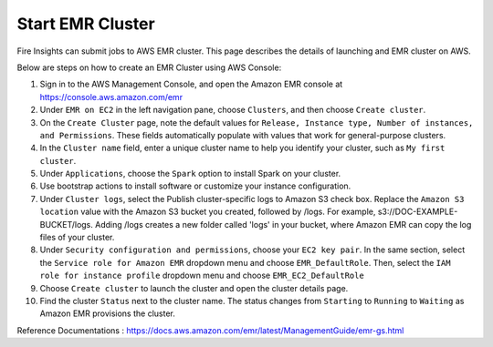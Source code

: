 Start EMR Cluster
=========

Fire Insights can submit jobs to AWS EMR cluster. This page describes the details of launching and EMR cluster on AWS.

Below are steps on how to create an EMR Cluster using AWS Console:

1. Sign in to the AWS Management Console, and open the Amazon EMR console at https://console.aws.amazon.com/emr

2. Under ``EMR on EC2`` in the left navigation pane, choose ``Clusters``, and then choose ``Create cluster``.

3. On the ``Create Cluster`` page, note the default values for ``Release, Instance type, Number of instances, and Permissions``. These fields automatically populate with values that work for general-purpose clusters.

4. In the ``Cluster name`` field, enter a unique cluster name to help you identify your cluster, such as ``My first cluster``.

5. Under ``Applications``, choose the ``Spark`` option to install Spark on your cluster.

6. Use bootstrap actions to install software or customize your instance configuration.

7. Under ``Cluster logs``, select the Publish cluster-specific logs to Amazon S3 check box. Replace the ``Amazon S3 location`` value with the Amazon S3 bucket you created, followed by /logs. For example, s3://DOC-EXAMPLE-BUCKET/logs. Adding /logs creates a new folder called 'logs' in your bucket, where Amazon EMR can copy the log files of your cluster.

8. Under ``Security configuration and permissions``, choose your ``EC2 key pair``. In the same section, select the ``Service role for Amazon EMR`` dropdown menu and choose ``EMR_DefaultRole``. Then, select the ``IAM role for instance profile`` dropdown menu and choose ``EMR_EC2_DefaultRole``

9. Choose ``Create cluster`` to launch the cluster and open the cluster details page.

10. Find the cluster ``Status`` next to the cluster name. The status changes from ``Starting`` to ``Running`` to ``Waiting`` as Amazon EMR provisions the cluster. 


Reference Documentations : https://docs.aws.amazon.com/emr/latest/ManagementGuide/emr-gs.html
